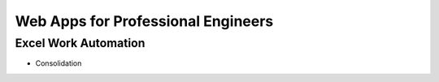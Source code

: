 Web Apps for Professional Engineers
=====================



Excel Work Automation  
----------------------

- Consolidation 
